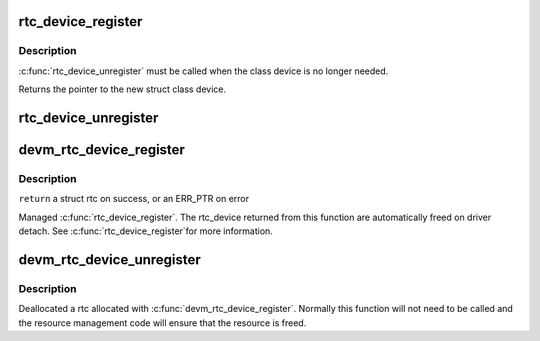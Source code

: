 .. -*- coding: utf-8; mode: rst -*-
.. src-file: drivers/rtc/class.c

.. _`rtc_device_register`:

rtc_device_register
===================

.. c:function:: struct rtc_device *rtc_device_register(const char *name, struct device *dev, const struct rtc_class_ops *ops, struct module *owner)

    register w/ RTC class

    :param const char \*name:
        *undescribed*

    :param struct device \*dev:
        the device to register

    :param const struct rtc_class_ops \*ops:
        *undescribed*

    :param struct module \*owner:
        *undescribed*

.. _`rtc_device_register.description`:

Description
-----------

\ :c:func:`rtc_device_unregister`\  must be called when the class device is no
longer needed.

Returns the pointer to the new struct class device.

.. _`rtc_device_unregister`:

rtc_device_unregister
=====================

.. c:function:: void rtc_device_unregister(struct rtc_device *rtc)

    removes the previously registered RTC class device

    :param struct rtc_device \*rtc:
        the RTC class device to destroy

.. _`devm_rtc_device_register`:

devm_rtc_device_register
========================

.. c:function:: struct rtc_device *devm_rtc_device_register(struct device *dev, const char *name, const struct rtc_class_ops *ops, struct module *owner)

    resource managed \ :c:func:`rtc_device_register`\ 

    :param struct device \*dev:
        the device to register

    :param const char \*name:
        the name of the device

    :param const struct rtc_class_ops \*ops:
        the rtc operations structure

    :param struct module \*owner:
        the module owner

.. _`devm_rtc_device_register.description`:

Description
-----------

\ ``return``\  a struct rtc on success, or an ERR_PTR on error

Managed \ :c:func:`rtc_device_register`\ . The rtc_device returned from this function
are automatically freed on driver detach. See \ :c:func:`rtc_device_register`\ 
for more information.

.. _`devm_rtc_device_unregister`:

devm_rtc_device_unregister
==========================

.. c:function:: void devm_rtc_device_unregister(struct device *dev, struct rtc_device *rtc)

    resource managed \ :c:func:`devm_rtc_device_unregister`\ 

    :param struct device \*dev:
        the device to unregister

    :param struct rtc_device \*rtc:
        the RTC class device to unregister

.. _`devm_rtc_device_unregister.description`:

Description
-----------

Deallocated a rtc allocated with \ :c:func:`devm_rtc_device_register`\ . Normally this
function will not need to be called and the resource management code will
ensure that the resource is freed.

.. This file was automatic generated / don't edit.

